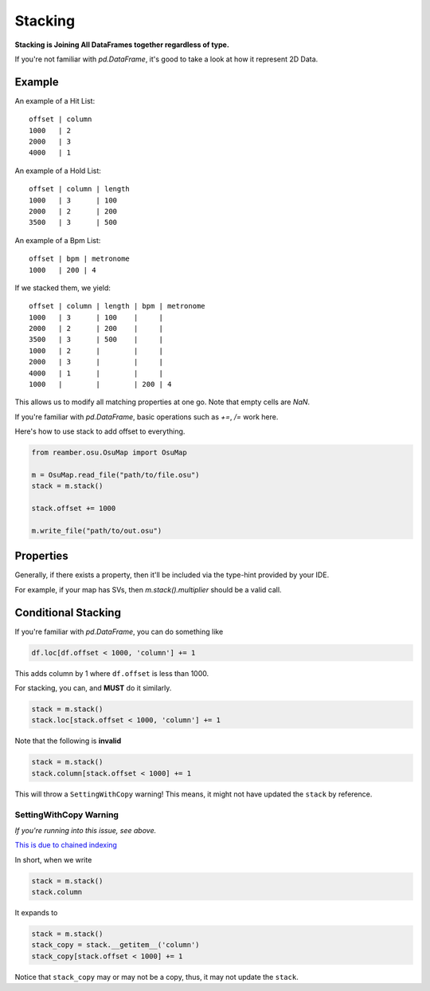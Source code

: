 ########
Stacking
########

**Stacking is Joining All DataFrames together regardless of type.**

If you're not familiar with `pd.DataFrame`, it's good to take a look at how it represent 2D Data.

*******
Example
*******

An example of a Hit List::

   offset | column
   1000   | 2
   2000   | 3
   4000   | 1

An example of a Hold List::

   offset | column | length
   1000   | 3      | 100
   2000   | 2      | 200
   3500   | 3      | 500

An example of a Bpm List::

   offset | bpm | metronome
   1000   | 200 | 4

If we stacked them, we yield::

   offset | column | length | bpm | metronome
   1000   | 3      | 100    |     |
   2000   | 2      | 200    |     |
   3500   | 3      | 500    |     |
   1000   | 2      |        |     |
   2000   | 3      |        |     |
   4000   | 1      |        |     |
   1000   |        |        | 200 | 4

This allows us to modify all matching properties at one go. Note that empty cells are `NaN`.

If you're familiar with `pd.DataFrame`, basic operations such as `+=`, `/=` work here.

Here's how to use stack to add offset to everything.

.. code-block:: python

   from reamber.osu.OsuMap import OsuMap

   m = OsuMap.read_file("path/to/file.osu")
   stack = m.stack()

   stack.offset += 1000

   m.write_file("path/to/out.osu")

**********
Properties
**********

Generally, if there exists a property, then it'll be included via the type-hint provided by your IDE.

For example, if your map has SVs, then `m.stack().multiplier` should be a valid call.

********************
Conditional Stacking
********************

If you're familiar with `pd.DataFrame`, you can do something like

.. code-block:: python

    df.loc[df.offset < 1000, 'column'] += 1

This adds column by 1 where ``df.offset`` is less than 1000.

For stacking, you can, and **MUST** do it similarly.

.. code-block:: python

    stack = m.stack()
    stack.loc[stack.offset < 1000, 'column'] += 1

Note that the following is **invalid**

.. code-block:: python

    stack = m.stack()
    stack.column[stack.offset < 1000] += 1

This will throw a ``SettingWithCopy`` warning! This means, it might not have updated the ``stack`` by reference.

=======================
SettingWithCopy Warning
=======================

*If you're running into this issue, see above.*

`This is due to chained indexing <https://pandas.pydata.org/pandas-docs/stable/user_guide/indexing.html#returning-a-view-versus-a-copy>`_

In short, when we write

.. code-block:: python

    stack = m.stack()
    stack.column

It expands to

.. code-block:: python

    stack = m.stack()
    stack_copy = stack.__getitem__('column')
    stack_copy[stack.offset < 1000] += 1

Notice that ``stack_copy`` may or may not be a copy, thus, it may not update the ``stack``.

